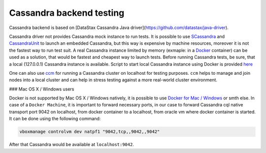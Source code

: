 Cassandra backend testing
*************************

Cassandra backend is based on [DataStax Cassandra Java driver](https://github.com/datastax/java-driver).

Cassandra driver not provides Cassandra mock instance to run tests. It is
possible to use
`SCassandra <https://github.com/scassandra/scassandra-server>`__ and
`CassandraUnit <https://github.com/jsevellec/cassandra-unit>`__ to launch an
embedded Cassandra, but this way is expensive by machine resources,
moreover it is not the fastest way to run test suit. A real Cassandra
instance limited by memory (exmaple: in  a `Docker <https://www.docker.com/>`__
container) can be used as a solution, that would be fastest and cheapest way
to launch tests. Before running Cassandra tests, be sure, that a local
(127.0.0.1)  Cassandra instance is available. Script to start local
Cassandra instance using Docker is provided
`here <https://github.com/pomadchin/geotrellis/blob/feature/cassandra-nmr/scripts/cassandraTestDB.sh>`__

One can also use `ccm <https://github.com/riptano/ccm>`__ for running a Cassandra
cluster on localhost for testing purposes.  ``ccm`` helps to manage and join
nodes into a local cluster and can help in stress testing against a more real-world 
cluster environment. 

### Mac OS X / Windows users

Docker is not supported by Mac OS X / Windows natively, it is possible to
use `Docker for Mac / Windows <https://www.docker.com/>`__ or smth else.
In case of a ``Docker Machine``, it is important to forward necessary ports, in our case to forward
Cassandra cql native transport port 9042 on localhost, from docker container
to a localhost,  from oracle vm where docker container is started. It can be
done using the following command:

.. code:: bash

    vboxmanage controlvm dev natpf1 "9042,tcp,,9042,,9042"

After that Cassandra would be available at ``localhost:9042``.
